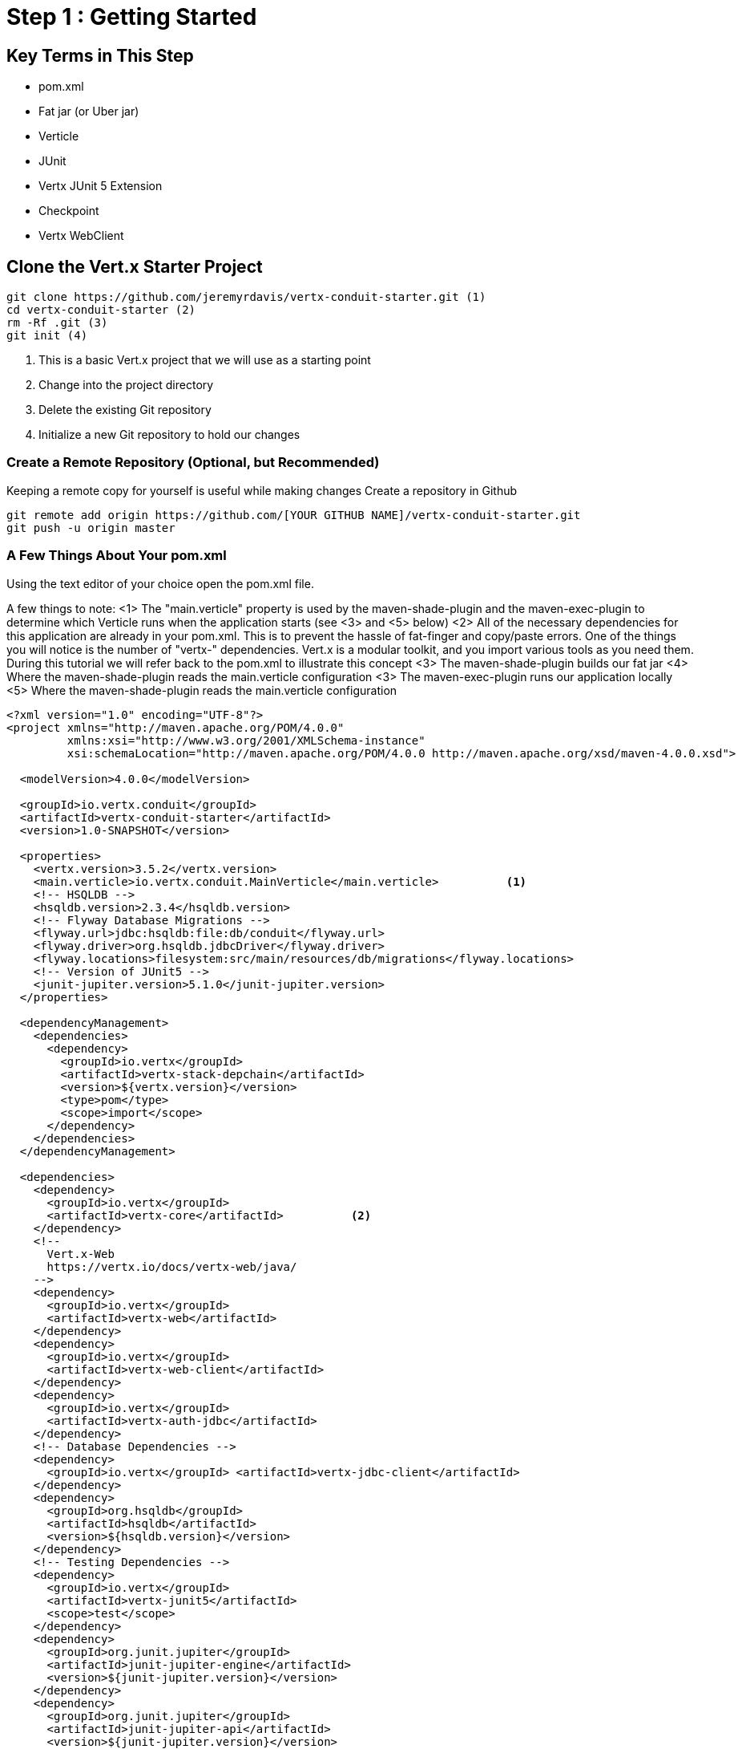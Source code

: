 = Step 1 : Getting Started
:source-highlighter: coderay
ifdef::env-github[]
:tip-caption: :bulb:
:note-caption: :information_source:
:important-caption: :heavy_exclamation_mark:
:caution-caption: :fire:
:warning-caption: :warning:
endif::[]

== Key Terms in This Step

* pom.xml
* Fat jar (or Uber jar)
* Verticle
* JUnit
* Vertx JUnit 5 Extension
* Checkpoint
* Vertx WebClient

== Clone the Vert.x Starter Project

[source,shell]

....

git clone https://github.com/jeremyrdavis/vertx-conduit-starter.git (1)
cd vertx-conduit-starter (2)
rm -Rf .git (3)
git init (4)

....

<1>  This is a basic Vert.x project that we will use as a starting point
<2>  Change into the project directory
<3>  Delete the existing Git repository
<4>  Initialize a new Git repository to hold our changes

=== Create a Remote Repository (Optional, but Recommended)
Keeping a remote copy for yourself is useful while making changes
Create a repository in Github

[source,shell]
....

git remote add origin https://github.com/[YOUR GITHUB NAME]/vertx-conduit-starter.git
git push -u origin master

....

=== A Few Things About Your pom.xml
Using the text editor of your choice open the pom.xml file.

A few things to note:
<1>  The "main.verticle" property is used by the maven-shade-plugin and the maven-exec-plugin to determine which Verticle runs when the application starts  (see <3> and <5> below)
<2>  All of the necessary dependencies for this application are already in your pom.xml.  This is to prevent the hassle of fat-finger and copy/paste errors.  One of the things you will notice is the number of "vertx-" dependencies.  Vert.x is a modular toolkit, and you import various tools as you need them.  During this tutorial we will refer back to the pom.xml to illustrate this concept
<3>  The maven-shade-plugin builds our fat jar
<4>  Where the maven-shade-plugin reads the main.verticle configuration
<3>  The maven-exec-plugin runs our application locally
<5>  Where the maven-shade-plugin reads the main.verticle configuration

[source,xml]
....

<?xml version="1.0" encoding="UTF-8"?>
<project xmlns="http://maven.apache.org/POM/4.0.0"
         xmlns:xsi="http://www.w3.org/2001/XMLSchema-instance"
         xsi:schemaLocation="http://maven.apache.org/POM/4.0.0 http://maven.apache.org/xsd/maven-4.0.0.xsd">

  <modelVersion>4.0.0</modelVersion>

  <groupId>io.vertx.conduit</groupId>
  <artifactId>vertx-conduit-starter</artifactId> 
  <version>1.0-SNAPSHOT</version>

  <properties>
    <vertx.version>3.5.2</vertx.version>
    <main.verticle>io.vertx.conduit.MainVerticle</main.verticle>          <1>
    <!-- HSQLDB -->
    <hsqldb.version>2.3.4</hsqldb.version>
    <!-- Flyway Database Migrations -->
    <flyway.url>jdbc:hsqldb:file:db/conduit</flyway.url>
    <flyway.driver>org.hsqldb.jdbcDriver</flyway.driver>
    <flyway.locations>filesystem:src/main/resources/db/migrations</flyway.locations>
    <!-- Version of JUnit5 -->
    <junit-jupiter.version>5.1.0</junit-jupiter.version>    
  </properties>

  <dependencyManagement>
    <dependencies>
      <dependency>
        <groupId>io.vertx</groupId>
        <artifactId>vertx-stack-depchain</artifactId>
        <version>${vertx.version}</version>
        <type>pom</type>
        <scope>import</scope>
      </dependency>
    </dependencies>
  </dependencyManagement>

  <dependencies>
    <dependency>
      <groupId>io.vertx</groupId>
      <artifactId>vertx-core</artifactId>          <2>
    </dependency>
    <!-- 
      Vert.x-Web 
      https://vertx.io/docs/vertx-web/java/
    -->
    <dependency>
      <groupId>io.vertx</groupId>
      <artifactId>vertx-web</artifactId>
    </dependency>
    <dependency>
      <groupId>io.vertx</groupId>
      <artifactId>vertx-web-client</artifactId>
    </dependency>
    <dependency>
      <groupId>io.vertx</groupId>
      <artifactId>vertx-auth-jdbc</artifactId>
    </dependency>
    <!-- Database Dependencies -->
    <dependency>
      <groupId>io.vertx</groupId> <artifactId>vertx-jdbc-client</artifactId>
    </dependency>
    <dependency>
      <groupId>org.hsqldb</groupId> 
      <artifactId>hsqldb</artifactId> 
      <version>${hsqldb.version}</version>
    </dependency>
    <!-- Testing Dependencies -->
    <dependency>
      <groupId>io.vertx</groupId>
      <artifactId>vertx-junit5</artifactId>
      <scope>test</scope>
    </dependency>
    <dependency>
      <groupId>org.junit.jupiter</groupId>
      <artifactId>junit-jupiter-engine</artifactId>
      <version>${junit-jupiter.version}</version>
    </dependency>
    <dependency>
      <groupId>org.junit.jupiter</groupId>
      <artifactId>junit-jupiter-api</artifactId>
      <version>${junit-jupiter.version}</version>
      <scope>test</scope>
    </dependency>
    <dependency>
      <groupId>org.junit.jupiter</groupId>
      <artifactId>junit-jupiter-params</artifactId>
      <version>${junit-jupiter.version}</version>
      <scope>test</scope>
    </dependency>
  </dependencies>

  <build>
    <pluginManagement>
      <plugins>
        <plugin>
          <artifactId>maven-compiler-plugin</artifactId>
          <version>3.5.1</version>
          <configuration>
            <source>1.8</source>
            <target>1.8</target>
          </configuration>
        </plugin>
        <plugin>
          <artifactId>maven-surefire-plugin</artifactId>
          <version>2.22.0</version>
        </plugin>
        <plugin>
          <groupId>org.flywaydb</groupId>
          <artifactId>flyway-maven-plugin</artifactId>
          <version>5.1.4</version>
        </plugin>
      </plugins>
    </pluginManagement>

    <plugins>
      <plugin>
        <groupId>org.apache.maven.plugins</groupId>
        <artifactId>maven-shade-plugin</artifactId>          <3>
        <version>2.4.3</version>
        <executions>
          <execution>
            <phase>package</phase>
            <goals>
              <goal>shade</goal>
            </goals>
            <configuration>
              <transformers>
                <transformer implementation="org.apache.maven.plugins.shade.resource.ManifestResourceTransformer">
                  <manifestEntries>
                    <Main-Class>io.vertx.core.Launcher</Main-Class>
                    <Main-Verticle>${main.verticle}</Main-Verticle>          <4>
                  </manifestEntries>
                </transformer>
                <transformer implementation="org.apache.maven.plugins.shade.resource.AppendingTransformer">
                  <resource>META-INF/services/io.vertx.core.spi.VerticleFactory</resource>
                </transformer>
              </transformers>
              <artifactSet>
              </artifactSet>
              <outputFile>${project.build.directory}/${project.artifactId}-${project.version}-fat.jar</outputFile>
            </configuration>
          </execution>
        </executions>
      </plugin>

      <plugin>
        <groupId>org.codehaus.mojo</groupId>
        <artifactId>exec-maven-plugin</artifactId>          <5>
        <version>1.5.0</version>
        <configuration>
          <mainClass>io.vertx.core.Launcher</mainClass>
          <arguments>
            <argument>run</argument>
            <argument>${main.verticle}</argument>          <6>
          </arguments>
        </configuration>
      </plugin>
    </plugins>
  </build>

</project>

....

<1> The starter project contains "Step 0" of this tutorial
<2> This class already exists.  It is where we will begin our work.  This property tells java which file in our fat jar should be run.

=== IDE Time

==== IntelliJ

==== About
https://www.jetbrains.com/idea/

==== Creating a new project
1. Choose "File -> New -> Project From Existing Sources..."
2. Browse to the directory holding your project and choose the directory itself and choose "Open."  This will start an import wizard
3. "Maven" should already be selected in the "Import Project" dialog.  Click, "Next"
4. "Root Directory" should be highlighted with the directory of your project.  Click, "Next"
5. "redhat-jboss-ga" and "techpreview-all-repository" should already be selected.  Click, "Next"
6. "io.vertx.starter:vertx-thinkster:1.0-SNAPSHOT
7.  Be sure to select JDK 1.8.  Click, "Next"
8.  Project name should be "vertx-thinkster."  Click, "Finish"
9.  You can open the project in a new window or use your existing one

We will be using mvn directly for this tutorial.  You can run the following terminal commands in IntelliJ's Terminal window if you like.

==== Eclipse
==== Visual Studio Code

== Real Work!

=== Build and test 

For simplicity's sake we will use maven to build and test.  You are welcome to use your IDE's mechanism if you prefer, but we recommend checking every now again with Maven on the command line just to be sure your IDE hasn't added something magical in the background. 

[source,shell]
....
mvn clean package
....

You should successfully build and pass the default test.

Open up the "target" directory, and you will see 2 jar files.  We will be running our application from the "-fat.jar"

=== Launch our first Verticle

Let's fire up our first verticle!

NOTE: Verticles are the most basic unit of work in Vert.x


[source,shell]
....
mvn clean package
java -jar ./target/vertx-conduit-1.0-SNAPSHOT-fat.jar
....

You should see the following message:

[source,shell]
....
INFO: Succeeded in deploying verticle
....

Open http://localhost:8080.  You should see, "Hello, Vert.x!"

Ctrl + c to stop the server

=== redeploy.sh
Our default project contains 2 redeploy files, "redeploy.sh" and "redeploy.bat," that will keep your application running and redploy when you make changes.

Start your application with the redeploy scripts:
[source,shell]
....
./redeploy.sh or redeploy.bat
....

Open http://localhost:8080/
You should see the same text you saw when running the fat jar, "Hello, Vert.x!"

Open src/main/java/io/vertx/start/MainVerticle.java

Change the "Hello, Vert.x" text to "Hello, Conduit"
Check your browser again.  You should see, "Hello, Conduit"

Stop your application with Ctrl + c

== MainVerticleTest.java

The vertx-conduit-starter project comes with a single Verticle, MainVerticle, and a single unit test, MainVerticleTest.  The complete class is annotated below, but open MainVerticleTest in your IDE (or editor) because we broke the test in the previous section, and it needs to be fixed.

=== Vert.x JUnit 5 Integration
https://vertx.io/preview/docs/vertx-junit5/java/

[code,java]
....
package io.vertx.conduit;

import io.vertx.core.Vertx;     <1>
import io.vertx.ext.web.client.WebClient;     <2>
import io.vertx.ext.web.codec.BodyCodec;     <3>
import io.vertx.junit5.Checkpoint;     <4>
import io.vertx.junit5.VertxExtension;     <5>
import io.vertx.junit5.VertxTestContext;     <6>
import org.junit.jupiter.api.DisplayName;     <7>
import org.junit.jupiter.api.Test;
import org.junit.jupiter.api.extension.ExtendWith;

import static org.junit.jupiter.api.Assertions.assertEquals;


@DisplayName("MainVerticle Test")
@ExtendWith(VertxExtension.class)     <8>
class MainVerticleTest {

  @Test
  @DisplayName("Server Started Test")
  void testServerStart(Vertx vertx, VertxTestContext testContext) {     <9>
    WebClient webClient = WebClient.create(vertx);     <10>

    Checkpoint deploymentCheckpoint = testContext.checkpoint();     <11>
    Checkpoint requestCheckpoint = testContext.checkpoint();

    vertx.deployVerticle(new MainVerticle(), testContext.succeeding(id -> {     <12>
      deploymentCheckpoint.flag();     <13>

      webClient.get(8080, "localhost", "/")
        .as(BodyCodec.string())
        .send(testContext.succeeding(resp -> {     <14>
          testContext.verify(() -> {     <15>
            assertEquals(200, resp.statusCode());
            assertEquals("Hello, Vert.x!", resp.body());
            requestCheckpoint.flag();     <16>
          });
        }));
    }));
  }


}
....

<1>  We import and use a Vert.x object because we will spin up and run our Verticles within the unit test.  Vert.x is a toolkit unlike application servers or servlet containers.  We won't deploy anything to Vert.x; we run it directly.
<2>  Vert.x WebClient makes it easy to do HTTP request/response interactions with a web server.  It also has advanced features for encoding and decoding Json, error handling, form submission, and other web related things.  It is also really useful for testing our endpoints.  You will see a lot of it in this tutorial.
<3>  BodyCodec encoded and decodes HTTP bodies.
<4>  Vert.x JUnit 5 Extension provides Checkpoint classes that make testing asynchronous code much easier.  When all of the checkpoints are flagged (see 13 and 16 below) the testContext (see 6) will pass the test.
<5>  The Vert.x JUnit 5 Extension provides a TestContext
<6>
<7>  The next few imports are from "org.junit.jupiter.api."  JUnit 5 is a major rewrite of the test framework.  If you haven't checked it out yet the user guide is a great reference:
https://junit.org/junit5/docs/current/user-guide/
Java Magazine also devoted an issue to its' release: http://www.javamagazine.mozaicreader.com/NovDec2016
<8>  In JUnit 5 ExtendWith replaces RunWith.  We are extending with VertxExtension
<9>  We pass a Vertx object and a VertxTestContext object to each test method.  These are supplied by the VertxExtension
<10>  We instantiate the WebCliet to test our endpoint.
<11>  Here we instantiate 2 checkpoints.  We will use the first to verify that the server started.  The second will signal the end of our test.
<12>  Two things of note occur on this line.  First, we deploy our Verticle from the test.  This gives us the ability to swap out components because we will eventually have more than one and control configuration from our unit tests.  The second thing to notice is the callback, "testContext.succeeding."  VertxExtension to JUnit provides "failing" and "succeeding" callbacks and the void method "completeNow" that signal the end of the test.  The "succeeding" method takes a callback as its' argument and ends the test based on the result.
<13>  We flag our first checkpoint because the Verticle is successfully deployed.
<14>  We send our post data to the endpoint using testContext.succeeding.
<15>  We use testContext.verify to check the values returned from our endpoint.
<16>  We flag our second Checkpoint to signal the end of the test.

